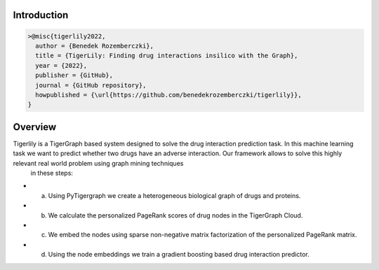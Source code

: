 Introduction
=======================



.. code-block:: latex


     >@misc{tigerlily2022,
       author = {Benedek Rozemberczki},
       title = {TigerLily: Finding drug interactions insilico with the Graph},
       year = {2022},
       publisher = {GitHub},
       journal = {GitHub repository},
       howpublished = {\url{https://github.com/benedekrozemberczki/tigerlily}},
     }


Overview
========

Tigerlily is a TigerGraph based system designed to solve the drug interaction prediction task. In this machine learning task we want to predict whether two drugs have an adverse interaction. Our framework allows to solve this highly relevant real world problem using graph mining techniques
 in these steps:

- (a) Using PyTigergraph we create a heterogeneous biological graph of drugs and proteins.
- (b) We calculate the personalized PageRank scores of drug nodes in the TigerGraph Cloud.
- (c) We embed the nodes using sparse non-negative matrix factorization of the personalized PageRank matrix.
- (d) Using the node embeddings we train a gradient boosting based drug interaction predictor.




